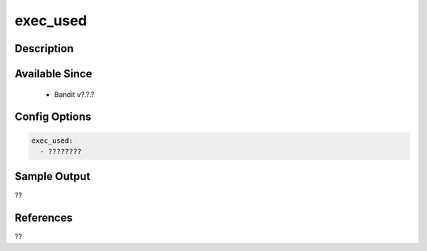 
exec_used
==============================================

Description
-----------

Available Since
---------------
 - Bandit v?.?.?

Config Options
--------------
.. code-block:: yaml

    exec_used:
      - ????????


Sample Output
-------------
??

References
----------
??

